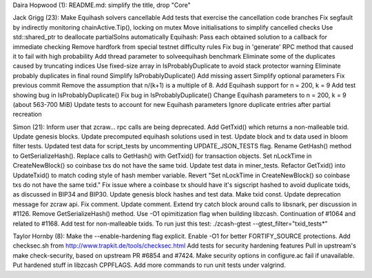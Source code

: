 Daira Hopwood (1): README.md: simplify the title, drop "Core"

Jack Grigg (23): Make Equihash solvers cancellable Add tests that
exercise the cancellation code branches Fix segfault by indirectly
monitoring chainActive.Tip(), locking on mutex Move initialisations to
simplify cancelled checks Use std::shared\_ptr to deallocate
partialSolns automatically Equihash: Pass each obtained solution to a
callback for immediate checking Remove hardfork from special testnet
difficulty rules Fix bug in 'generate' RPC method that caused it to fail
with high probability Add thread parameter to solveequihash benchmark
Eliminate some of the duplicates caused by truncating indices Use
fixed-size array in IsProbablyDuplicate to avoid stack protector warning
Eliminate probably duplicates in final round Simplify
IsProbablyDuplicate() Add missing assert Simplify optional parameters
Fix previous commit Remove the assumption that n/(k+1) is a multiple of
8. Add Equihash support for n = 200, k = 9 Add test showing bug in
IsProbablyDuplicate() Fix bug in IsProbablyDuplicate() Change Equihash
parameters to n = 200, k = 9 (about 563-700 MiB) Update tests to account
for new Equihash parameters Ignore duplicate entries after partial
recreation

Simon (21): Inform user that zcraw... rpc calls are being deprecated.
Add GetTxid() which returns a non-malleable txid. Update genesis blocks.
Update precomputed equihash solutions used in test. Update block and tx
data used in bloom filter tests. Updated test data for script\_tests by
uncommenting UPDATE\_JSON\_TESTS flag. Rename GetHash() method to
GetSerializeHash(). Replace calls to GetHash() with GetTxid() for
transaction objects. Set nLockTime in CreateNewBlock() so coinbase txs
do not have the same txid. Update test data in miner\_tests. Refactor
GetTxid() into UpdateTxid() to match coding style of hash member
variable. Revert "Set nLockTime in CreateNewBlock() so coinbase txs do
not have the same txid." Fix issue where a coinbase tx should have it's
sigscript hashed to avoid duplicate txids, as discussed in BIP34 and
BIP30. Update genesis block hashes and test data. Make txid const.
Update deprecation message for zcraw api. Fix comment. Update comment.
Extend try catch block around calls to libsnark, per discussion in
#1126. Remove GetSerializeHash() method. Use -O1 opimitization flag when
building libzcash. Continuation of #1064 and related to #1168. Add test
for non-malleable txids. To run just this test: ./zcash-gtest
--gtest\_filter="txid\_tests\*"

Taylor Hornby (8): Make the --enable-hardening flag explicit. Enable -O1
for better FORTIFY\_SOURCE protections. Add checksec.sh from
http://www.trapkit.de/tools/checksec.html Add tests for security
hardening features Pull in upstream's make check-security, based on
upstream PR #6854 and #7424. Make security options in configure.ac fail
if unavailable. Put hardened stuff in libzcash CPPFLAGS. Add more
commands to run unit tests under valgrind.
